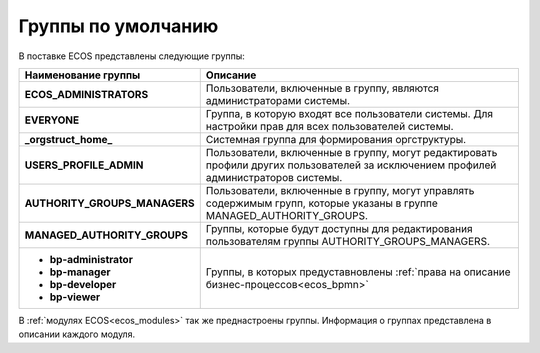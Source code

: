 Группы по умолчанию
====================

 .. image:: _static/groups.png
       :width: 700
       :align: center

В поставке ECOS представлены следующие группы:

.. list-table::
      :widths: 10 20 
      :header-rows: 1
      :class: tight-table 
      
      * - Наименование группы
        - Описание
      * - **ECOS_ADMINISTRATORS**
        - Пользователи, включенные в группу, являются администраторами системы.
      * - **EVERYONE**
        - Группа, в которую входят все пользователи системы. Для настройки прав для всех пользователей системы.
      * - **_orgstruct_home_**
        - Системная группа для формирования оргструктуры.
      * - **USERS_PROFILE_ADMIN**
        - Пользователи, включенные в группу, могут редактировать профили других пользователей за исключением профилей администраторов системы.
      * - **AUTHORITY_GROUPS_MANAGERS**
        - Пользователи, включенные в группу, могут управлять содержимым групп, которые указаны в группе MANAGED_AUTHORITY_GROUPS.
      * - **MANAGED_AUTHORITY_GROUPS**
        - Группы, которые будут доступны для редактирования пользователям группы AUTHORITY_GROUPS_MANAGERS.
      * - 

          * **bp-administrator** 
          * **bp-manager**
          * **bp-developer**
          * **bp-viewer**

        - Группы, в которых предуставновлены :ref:`права на описание бизнес-процессов<ecos_bpmn>`

В :ref:`модулях ECOS<ecos_modules>` так же преднастроены группы. Информация о группах представлена в описании каждого модуля.